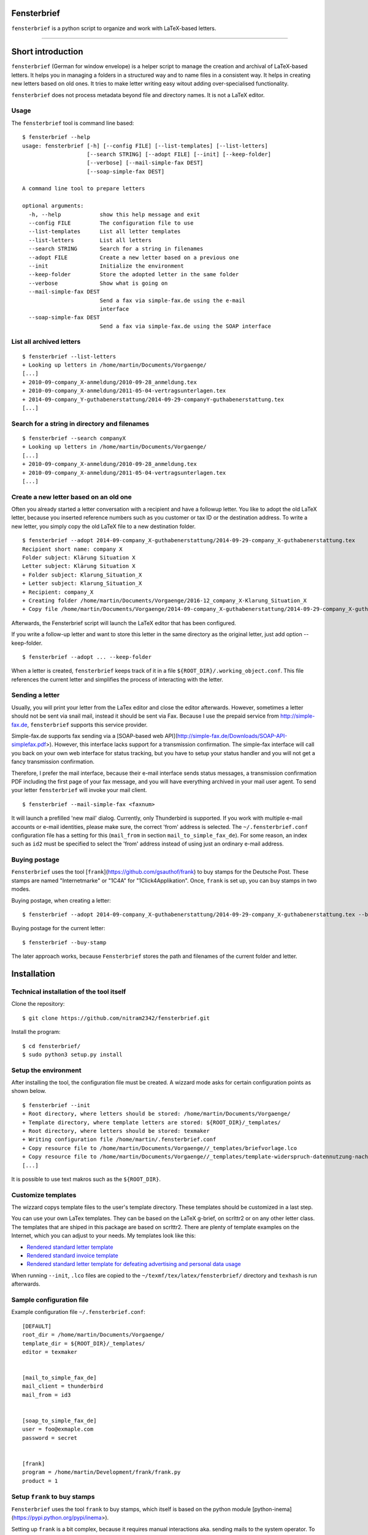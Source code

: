 Fensterbrief
============

``fensterbrief`` is a python script to organize and work with LaTeX-based letters.

----

Short introduction
==================

``fensterbrief`` (German for window envelope) is a helper script to manage the creation
and archival of LaTeX-based letters. It helps you in managing a folders in a structured
way and to name files in a consistent way. It helps in creating new letters based on
old ones. It tries to make letter writing easy witout adding over-specialised functionality.

``fensterbrief`` does not process metadata beyond file and directory names. It is not a
LaTeX editor.


Usage
-----

The ``fensterbrief`` tool is command line based: ::

    $ fensterbrief --help
    usage: fensterbrief [-h] [--config FILE] [--list-templates] [--list-letters]
                        [--search STRING] [--adopt FILE] [--init] [--keep-folder]
		        [--verbose] [--mail-simple-fax DEST]
			[--soap-simple-fax DEST]

    A command line tool to prepare letters
    
    optional arguments:
      -h, --help            show this help message and exit
      --config FILE         The configuration file to use
      --list-templates      List all letter templates
      --list-letters        List all letters
      --search STRING       Search for a string in filenames
      --adopt FILE          Create a new letter based on a previous one
      --init                Initialize the environment
      --keep-folder         Store the adopted letter in the same folder
      --verbose             Show what is going on
      --mail-simple-fax DEST
                            Send a fax via simple-fax.de using the e-mail
			    interface
      --soap-simple-fax DEST
                            Send a fax via simple-fax.de using the SOAP interface
							      

List all archived letters
-------------------------

::
  
    $ fensterbrief --list-letters
    + Looking up letters in /home/martin/Documents/Vorgaenge/
    [...]
    + 2010-09-company_X-anmeldung/2010-09-28_anmeldung.tex
    + 2010-09-company_X-anmeldung/2011-05-04-vertragsunterlagen.tex
    + 2014-09-company_Y-guthabenerstattung/2014-09-29-companyY-guthabenerstattung.tex
    [...]
    

Search for a string in directory and filenames
----------------------------------------------

::
   
    $ fensterbrief --search companyX
    + Looking up letters in /home/martin/Documents/Vorgaenge/
    [...]
    + 2010-09-company_X-anmeldung/2010-09-28_anmeldung.tex
    + 2010-09-company_X-anmeldung/2011-05-04-vertragsunterlagen.tex
    [...]

Create a new letter based on an old one
---------------------------------------

Often you already started a letter conversation with a recipient and have a followup letter. You like to adopt the old LaTeX letter, because you inserted reference numbers such as you customer or tax ID or the destination address. To write a new letter, you simply copy the old LaTeX file to a new destination folder. ::

     $ fensterbrief --adopt 2014-09-company_X-guthabenerstattung/2014-09-29-company_X-guthabenerstattung.tex
     Recipient short name: company X
     Folder subject: Klärung Situation X
     Letter subject: Klärung Situation X
     + Folder subject: Klarung_Situation_X
     + Letter subject: Klarung_Situation_X
     + Recipient: company_X
     + Creating folder /home/martin/Documents/Vorgaenge/2016-12_company_X-Klarung_Situation_X
     + Copy file /home/martin/Documents/Vorgaenge/2014-09-company_X-guthabenerstattung/2014-09-29-company_X-guthabenerstattung.tex to /home/martin/Documents/Vorgaenge/2016-12_company_X-Klarung_Situation_X/2016-12-14_company_X-Klarung_Situation_X.tex

Afterwards, the Fensterbrief script will launch the LaTeX editor that has been configured.

If you write a follow-up letter and want to store this letter in the same directory as the original letter, just add option --keep-folder. ::

     $ fensterbrief --adopt ... --keep-folder

When a letter is created, ``fensterbrief`` keeps track of it in a file ``${ROOT_DIR}/.working_object.conf``. This file references the current letter and simplifies the process of interacting with the letter.


Sending a letter
----------------

Usually, you will print your letter from the LaTex editor and close the editor afterwards. However, sometimes a letter should not be sent via snail mail, instead it should be sent via Fax. Because I use the prepaid service from http://simple-fax.de, ``fensterbrief`` supports this service provider.

Simple-fax.de supports fax sending via a [SOAP-based web API](http://simple-fax.de/Downloads/SOAP-API-simplefax.pdf>). However, this interface lacks support for a transmission confirmation. The simple-fax interface will call you back on your own web interface for status tracking, but you have to setup your status handler and you will not get a fancy transmission confirmation.

Therefore, I prefer the mail interface, because their e-mail interface sends status messages, a transmission confirmation PDF including the first page of your fax message, and you will have everything archived in your mail user agent. To send your letter ``fensterbrief`` will invoke your mail client. ::


     $ fensterbrief --mail-simple-fax <faxnum>

It will launch a prefilled 'new mail' dialog. Currently, only Thunderbird is supported. If you work with multiple e-mail accounts or e-mail identities, please make sure, the correct 'from' address is selected. The ``~/.fensterbrief.conf`` configuration file has a setting for this (``mail_from`` in section ``mail_to_simple_fax_de``). For some reason, an index such as ``id2`` must be specified to select the 'from' address instead of using just an ordinary e-mail address.


Buying postage
--------------

``Fensterbrief`` uses the tool [``frank``](https://github.com/gsauthof/frank) to buy stamps for the Deutsche Post. These stamps are named "Internetmarke" or "1C4A" for "1Click4Applikation". Once, ``frank`` is set up, you can buy stamps in two modes.

Buying postage, when creating a letter: ::

     $ fensterbrief --adopt 2014-09-company_X-guthabenerstattung/2014-09-29-company_X-guthabenerstattung.tex --buy-stamp

Buying postage for the current letter: ::

     $ fensterbrief --buy-stamp

The later approach works, because ``Fensterbrief`` stores the path and filenames of the current folder and letter.

     
Installation
==================

Technical installation of the tool itself
------------------------------------------

Clone the repository: ::

    $ git clone https://github.com/nitram2342/fensterbrief.git

Install the program: ::

    $ cd fensterbrief/
    $ sudo python3 setup.py install

Setup the environment 
---------------------

After installing the tool, the configuration file must be created. A wizzard mode asks for certain
configuration points as shown below. ::
   
    $ fensterbrief --init
    + Root directory, where letters should be stored: /home/martin/Documents/Vorgaenge/
    + Template directory, where template letters are stored: ${ROOT_DIR}/_templates/
    + Root directory, where letters should be stored: texmaker
    + Writing configuration file /home/martin/.fensterbrief.conf
    + Copy resource file to /home/martin/Documents/Vorgaenge//_templates/briefvorlage.lco
    + Copy resource file to /home/martin/Documents/Vorgaenge//_templates/template-widerspruch-datennutzung-nach-werbung.tex
    [...]
		    
It is possible to use text makros such as the ``${ROOT_DIR}``.

Customize templates
-------------------

The wizzard copys template files to the user's template directory. These templates should be
customized in a last step.

You can use your own LaTex templates. They can be based on the LaTeX g-brief, on scrlttr2 or on any other letter class. The templates that are shiped in this package are based on scrlttr2. There are plenty of template examples on the Internet, which you can adjust to your needs. My templates look like this:

* `Rendered standard letter template <./templates/template-standard-letter.pdf>`_
* `Rendered standard invoice template <./templates/template-invoice.pdf>`_
* `Rendered standard letter template for defeating advertising and personal data usage <./templates/template-widerspruch-datennutzung-nach-werbung.pdf>`_

When running ``--init``, ``.lco`` files are copied to the ``~/texmf/tex/latex/fensterbrief/`` directory and ``texhash`` is run afterwards.

Sample configuration file
-------------------------

Example configuration file ``~/.fensterbrief.conf``: ::

  [DEFAULT]
  root_dir = /home/martin/Documents/Vorgaenge/
  template_dir = ${ROOT_DIR}/_templates/
  editor = texmaker

  
  [mail_to_simple_fax_de]
  mail_client = thunderbird
  mail_from = id3

  
  [soap_to_simple_fax_de]
  user = foo@exmaple.com
  password = secret

  
  [frank]
  program = /home/martin/Development/frank/frank.py
  product = 1

Setup ``frank`` to buy stamps
-----------------------------

``Fensterbrief`` uses the tool ``frank`` to buy stamps, which itself is based on the python module [python-inema](https://pypi.python.org/pypi/inema>).

Setting up ``frank`` is a bit complex, because it requires manual interactions aka. sending mails to the system operator. To use frank, please refer to the instructions on the `github page of [``frank``](https://github.com/gsauthof/frank).

Create a signature file
-----------------------

Sometimes it is useful to have a digital version of one's signature to include it in a letter, when it is sent as fax via an Internet service. This is more convinient than printing a letter, placing a signature, scan it as PDF file.

A step-by-step guide to achieve this is describe in a [stackoverflow article](https://tex.stackexchange.com/questions/32911/adding-a-signature-on-an-online-job-application/32940#32940>).
